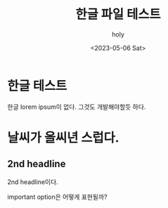 #+TITLE: 한글 파일 테스트
#+AUTHOR: holy
#+EMAIL: hoyoul.park@gmail.com
#+DATE: <2023-05-06 Sat>
* 한글 테스트
한글 lorem ipsum이 없다. 그것도 개발해야할듯 하다.
* 날씨가 을씨년 스럽다.

** 2nd headline
2nd headline이다.
#+begin_important
important option은 어떻게 표현될까?
#+end_important
